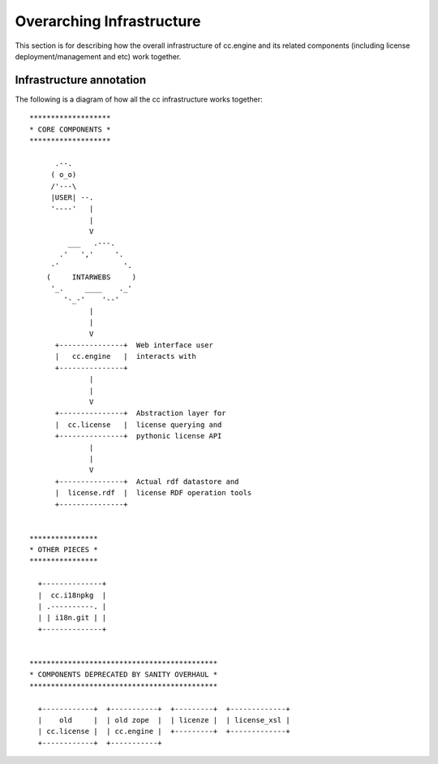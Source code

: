Overarching Infrastructure
==========================

This section is for describing how the overall infrastructure of
cc.engine and its related components (including license
deployment/management and etc) work together.


Infrastructure annotation
-------------------------

The following is a diagram of how all the cc infrastructure works
together::

    *******************
    * CORE COMPONENTS *
    *******************
    
          .--.
         ( o_o)
         /'---\
         |USER| --.
         '----'   |
                  |
                  V
             ___   .---.
           .'   ','     '.
         -'               '.
        (     INTARWEBS     ) 
         '_.     ____    ._'
            '-_-'    '--'
                  |
                  |
                  V
          +---------------+  Web interface user
          |   cc.engine   |  interacts with
          +---------------+  
                  |
                  |
                  V
          +---------------+  Abstraction layer for
          |  cc.license   |  license querying and
          +---------------+  pythonic license API
                  |
                  |
                  V
          +---------------+  Actual rdf datastore and
          |  license.rdf  |  license RDF operation tools
          +---------------+  
    
    
    ****************
    * OTHER PIECES *
    ****************
    
      +--------------+
      |  cc.i18npkg  |
      | .----------. |  
      | | i18n.git | |
      +--------------+
    
    
    ********************************************
    * COMPONENTS DEPRECATED BY SANITY OVERHAUL *
    ********************************************
    
      +------------+  +-----------+  +---------+  +-------------+
      |    old     |  | old zope  |  | licenze |  | license_xsl |
      | cc.license |  | cc.engine |  +---------+  +-------------+
      +------------+  +-----------+  

